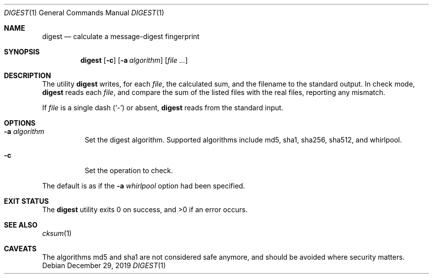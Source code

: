 .Dd $Mdocdate: December 29 2019 $
.Dt DIGEST 1
.Os
.Sh NAME
.Nm digest
.Nd calculate a message-digest fingerprint
.Sh SYNOPSIS
.Nm
.Op Fl c
.Op Fl a Ar algorithm
.Op Ar file ...
.Sh DESCRIPTION
The utility
.Nm
writes, for each
.Ar file ,
the calculated sum, and the filename to the standard output. In check mode,
.Nm
reads each
.Ar file ,
and compare the sum of the listed files with the real files,
reporting any mismatch.
.Pp
If
.Ar file
is a single dash
.Pq Sq \&-
or absent,
.Nm
reads from the standard input.
.Sh OPTIONS
.Bl -tag -width Ds
.It Fl a Ar algorithm
Set the digest algorithm. Supported algorithms include
md5, sha1, sha256, sha512, and whirlpool.
.It Fl c
Set the operation to check.
.El
.Pp
The default is as if the
.Fl a Ar whirlpool
option had been specified.
.Sh EXIT STATUS
.Ex -std
.Sh SEE ALSO
.Xr cksum 1
.Sh CAVEATS
The algorithms md5 and sha1 are not considered safe anymore,
and should be avoided where security matters.
